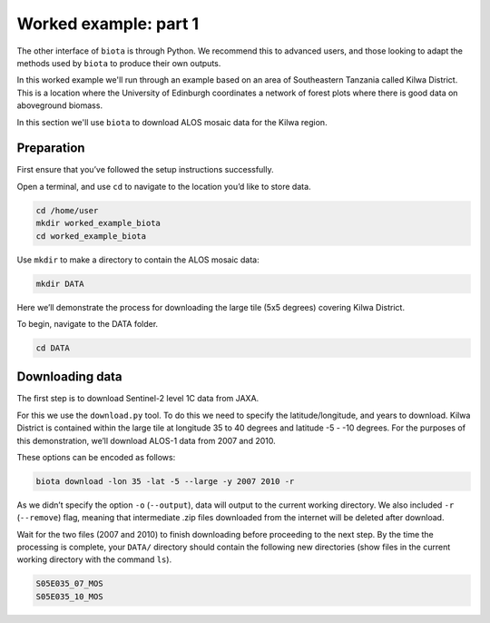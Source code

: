 Worked example: part 1
======================

The other interface of ``biota`` is through Python. We recommend this to advanced users, and those looking to adapt the methods used by ``biota`` to produce their own outputs.

In this worked example we'll run through an example based on an area of Southeastern Tanzania called Kilwa District. This is a location where the University of Edinburgh coordinates a network of forest plots where there is good data on aboveground biomass.

In this section we'll use ``biota`` to download ALOS mosaic data for the Kilwa region.

Preparation
-----------

First ensure that you’ve followed the setup instructions successfully.

Open a terminal, and use ``cd`` to navigate to the location you’d like to store data.

.. code-block:: console

    cd /home/user
    mkdir worked_example_biota
    cd worked_example_biota

Use ``mkdir`` to make a directory to contain the ALOS mosaic data:

.. code-block:: console
    
    mkdir DATA

Here we’ll demonstrate the process for downloading the large tile (5x5 degrees) covering Kilwa District.

To begin, navigate to the DATA folder.

.. code-block:: console
    
    cd DATA

Downloading data
----------------

The first step is to download Sentinel-2 level 1C data from JAXA.

For this we use the ``download.py`` tool. To do this we need to specify the latitude/longitude, and years to download. Kilwa District is contained within the large tile at longitude 35 to 40 degrees and latitude -5 - -10 degrees. For the purposes of this demonstration, we’ll download ALOS-1 data from 2007 and 2010.

These options can be encoded as follows:

.. code-block:: console
    
    biota download -lon 35 -lat -5 --large -y 2007 2010 -r

As we didn’t specify the option ``-o`` (``--output``), data will output to the current working directory. We also included ``-r`` (``--remove``) flag, meaning that intermediate .zip files downloaded from the internet will be deleted after download.

Wait for the two files (2007 and 2010) to finish downloading before proceeding to the next step. By the time the processing is complete, your ``DATA/`` directory should contain the following new directories (show files in the current working directory with the command ``ls``).

.. code-block:: console
    
    S05E035_07_MOS
    S05E035_10_MOS




